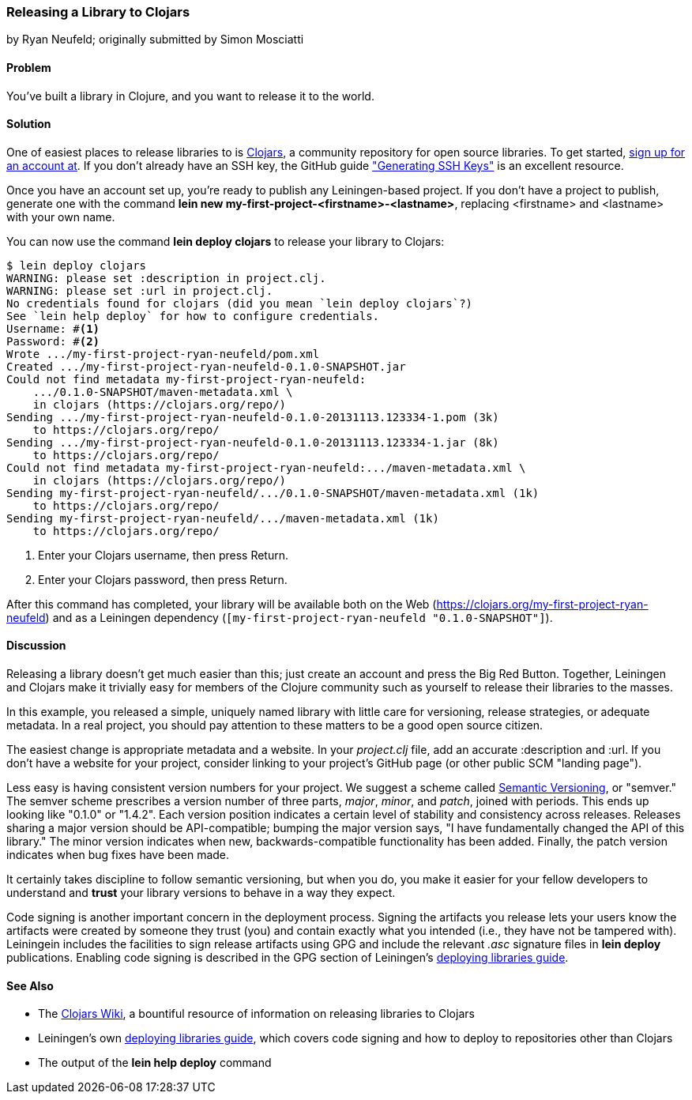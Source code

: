 [[sec_deploy_clojars]]
=== Releasing a Library to Clojars
[role="byline"]
by Ryan Neufeld; originally submitted by Simon Mosciatti

==== Problem

You've built a library in Clojure, and you want to release it to the world.((("performance/production", "releasing a library")))(((libraries, releasing)))(((open source libraries)))(((Clojars)))

==== Solution

One of easiest places to release libraries to is https://clojars.org[Clojars], a community repository for open source
libraries. To get started, https://clojars.org/register[sign up for an account at]. If you don't already have an SSH key,
the GitHub guide
https://help.github.com/articles/generating-ssh-keys["Generating SSH
Keys"] is an excellent resource.

Once you have an account set up, you're ready to publish any
Leiningen-based project. If you don't have a project to publish,
generate one with the command *+lein new
my-first-project-<firstname>-<lastname>+*, replacing +<firstname>+ and
+<lastname>+ with your own name.

You can now use the command *+lein deploy clojars+* to release your
library to Clojars:

[source,shell-session]
----
$ lein deploy clojars
WARNING: please set :description in project.clj.
WARNING: please set :url in project.clj.
No credentials found for clojars (did you mean `lein deploy clojars`?)
See `lein help deploy` for how to configure credentials.
Username: #<1>
Password: #<2>
Wrote .../my-first-project-ryan-neufeld/pom.xml
Created .../my-first-project-ryan-neufeld-0.1.0-SNAPSHOT.jar
Could not find metadata my-first-project-ryan-neufeld:
    .../0.1.0-SNAPSHOT/maven-metadata.xml \
    in clojars (https://clojars.org/repo/)
Sending .../my-first-project-ryan-neufeld-0.1.0-20131113.123334-1.pom (3k)
    to https://clojars.org/repo/
Sending .../my-first-project-ryan-neufeld-0.1.0-20131113.123334-1.jar (8k)
    to https://clojars.org/repo/
Could not find metadata my-first-project-ryan-neufeld:.../maven-metadata.xml \
    in clojars (https://clojars.org/repo/)
Sending my-first-project-ryan-neufeld/.../0.1.0-SNAPSHOT/maven-metadata.xml (1k)
    to https://clojars.org/repo/
Sending my-first-project-ryan-neufeld/.../maven-metadata.xml (1k)
    to https://clojars.org/repo/
----

<1> Enter your Clojars username, then press Return.
<2> Enter your Clojars password, then press Return.

After this command has completed, your library will be available both
on the Web (https://clojars.org/my-first-project-ryan-neufeld) and
as a Leiningen dependency (`[my-first-project-ryan-neufeld
"0.1.0-SNAPSHOT"]`).

==== Discussion

Releasing a library doesn't get much easier than this; just create an
account and press the Big Red Button. Together, Leiningen and Clojars
make it trivially easy for members of the Clojure community such as
yourself to release their libraries to the masses.

In this example, you released a simple, uniquely named library with
little care for versioning, release strategies, or adequate metadata.
In a real project, you should pay attention to these matters to be a
good open source citizen.

The easiest change is appropriate metadata and a website. In your
_project.clj_ file, add an accurate +:description+ and +:url+. If you
don't have a website for your project, consider linking to your
project's GitHub page (or other public SCM "landing page").

Less easy is having consistent version numbers for your project. We
suggest a scheme called http://semver.org[Semantic Versioning], or
"semver." The semver scheme prescribes a version number of three
parts, _major_, _minor_, and _patch_, joined with periods. This ends up
looking like "0.1.0" or "1.4.2". Each version position indicates a
certain level of stability and consistency across releases. Releases
sharing a major version should be API-compatible; bumping the major
version says, "I have fundamentally changed the API of this library."
The minor version indicates when new, backwards-compatible
functionality has been added. Finally, the patch version indicates
when bug fixes have been made.

It certainly takes discipline to follow semantic versioning, but when
you do, you make it easier for your fellow developers to understand
and *trust* your library versions to behave in a way they expect.

Code signing is another important concern in the deployment process.
Signing the artifacts you release lets your users know the artifacts
were created by someone they trust (you) and contain exactly what you
intended (i.e., they have not be tampered with). Leiningein includes
the facilities to sign release artifacts using GPG and include the
relevant _.asc_ signature files in *+lein deploy+* publications.
Enabling code signing is described in the GPG section of Leiningen's
https://github.com/technomancy/leiningen/blob/stable/doc/DEPLOY.md#gpg[deploying
libraries guide].

==== See Also

* The https://github.com/ato/clojars-web/wiki[Clojars Wiki], a
  bountiful resource of information on releasing libraries to Clojars
* Leiningen's own
  https://github.com/technomancy/leiningen/blob/master/doc/DEPLOY.md[deploying
  libraries guide], which covers code signing and how to deploy to
  repositories other than Clojars
* The output of the *+lein help deploy+* command

